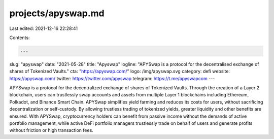 projects/apyswap.md
===================

Last edited: 2021-12-16 22:28:41

Contents:

.. code-block:: md

    ---
slug: "apyswap"
date: "2021-05-28"
title: "Apyswap"
logline: "APYSwap is a protocol for the decentralised exchange of shares of Tokenized Vaults."
cta: "https://apyswap.com/"
logo: /img/apyswap.svg
category: defi
website: https://apyswap.com/
twitter: https://twitter.com/apyswap
telegram: https://t.me/apyswapcom
---

APYSwap is a protocol for the decentralized exchange of shares of Tokenized Vaults. Through the creation of a Layer 2 blockchain, users can trustlessly swap accounts and assets from multiple Layer 1 blockchains including Ethereum, Polkadot, and Binance Smart Chain. APYSwap simplifies yield farming and reduces its costs for users, without sacrificing decentralization or self-custody. By allowing trustless trading of tokenized yields, greater liquidity and other benefits are ensured. With APYSwap, cryptocurrency holders can benefit from passive income without the demands of active portfolio management, while active DeFi portfolio managers trustlessly trade on behalf of users and generate profits without friction or high transaction fees.


